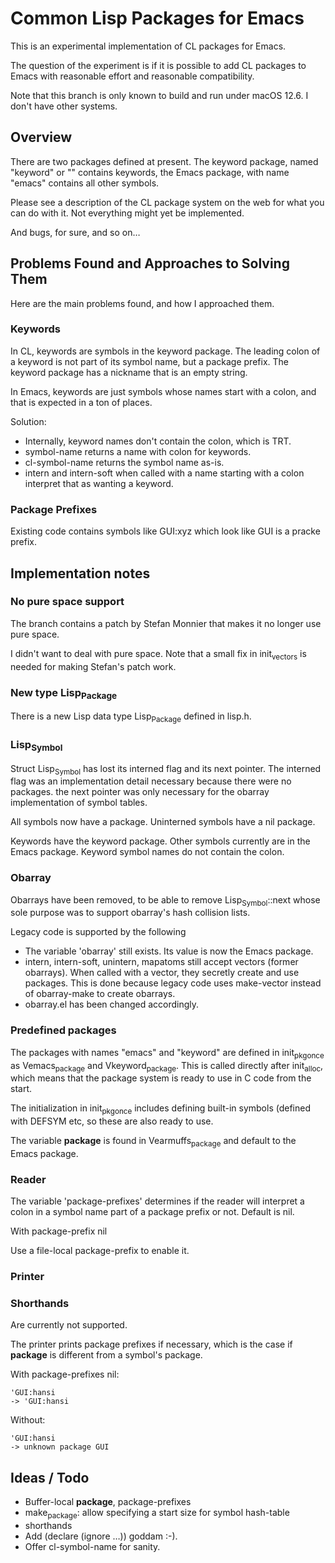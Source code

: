 # -*- mode: org; eval: (auto-fill-mode 1); org-indent-mode: 1; -*-
#+STARTUP: show3levels

* Common Lisp Packages for Emacs

This is an experimental implementation of CL packages for Emacs.

The question of the experiment is if it is possible to add CL packages
to Emacs with reasonable effort and reasonable compatibility.

Note that this branch is only known to build and run under macOS 12.6.
I don't have other systems.

** Overview
There are two packages defined at present.  The keyword package, named
"keyword" or "" contains keywords, the Emacs package, with name
"emacs" contains all other symbols.

Please see a description of the CL package system on the web for what
you can do with it.  Not everything might yet be implemented.

And bugs, for sure, and so on...

** Problems Found and Approaches to Solving Them

Here are the main problems found, and how I approached them.

*** Keywords
In CL, keywords are symbols in the keyword package.  The leading colon
of a keyword is not part of its symbol name, but a package prefix.
The keyword package has a nickname that is an empty string.

In Emacs, keywords are just symbols whose names start with a colon,
and that is expected in a ton of places.

Solution:

- Internally, keyword names don't contain the colon, which is TRT.
- symbol-name returns a name with colon for keywords.
- cl-symbol-name returns the symbol name as-is.
- intern and intern-soft when called with a name starting with a colon
  interpret that as wanting a keyword.

*** Package Prefixes
Existing code contains symbols like GUI:xyz which look like GUI is a
pracke prefix.

** Implementation notes
*** No pure space support
The branch contains a patch by Stefan Monnier that makes it no longer
use pure space.

I didn't want to deal with pure space.  Note that a small fix in
init_vectors is needed for making Stefan's patch work.

*** New type Lisp_Package
There is a new Lisp data type Lisp_Package defined in lisp.h.

***  Lisp_Symbol
Struct Lisp_Symbol has lost its interned flag and its next pointer.
The interned flag was an implementation detail necessary because there
were no packages.  the next pointer was only necessary for the obarray
implementation of symbol tables.

All symbols now have a package.  Uninterned symbols have a nil
package.

Keywords have the keyword package.  Other symbols currently are in the
Emacs package.  Keyword symbol names do not contain the colon.

*** Obarray
Obarrays have been removed, to be able to remove Lisp_Symbol::next
whose sole purpose was to support obarray's hash collision lists.

Legacy code is supported by the following

- The variable 'obarray' still exists.  Its value is now the Emacs
  package.
- intern, intern-soft, unintern, mapatoms still accept vectors (former
  obarrays).  When called with a vector, they secretly create and use
  packages.  This is done because legacy code uses make-vector instead
  of obarray-make to create obarrays.
- obarray.el has been changed accordingly.

*** Predefined packages

The packages with names "emacs" and "keyword" are defined in
init_pkg_once as Vemacs_package and Vkeyword_package.  This is called
directly after init_alloc, which means that the package system is
ready to use in C code from the start.

The initialization in init_pkg_once includes defining built-in symbols
(defined with DEFSYM etc, so these are also ready to use.

The variable *package* is found in Vearmuffs_package and default to
the Emacs package.

*** Reader

The variable 'package-prefixes' determines if the reader will
interpret a colon in a symbol name part of a package prefix or not.
Default is nil.

With package-prefix nil



Use a file-local package-prefix to enable it.

*** Printer
*** Shorthands
Are currently not supported.

The printer prints package prefixes if necessary, which is the case if
*package* is different from a symbol's package.

With package-prefixes nil:
#+begin_src
  'GUI:hansi
  -> 'GUI:hansi
#+end_src

Without:
#+begin_src
  'GUI:hansi
  -> unknown package GUI
#+end_src


** Ideas / Todo

- Buffer-local *package*, package-prefixes
- make_package: allow specifying a start size for symbol hash-table
- shorthands
- Add (declare (ignore ...)) goddam :-).
- Offer cl-symbol-name for sanity.
